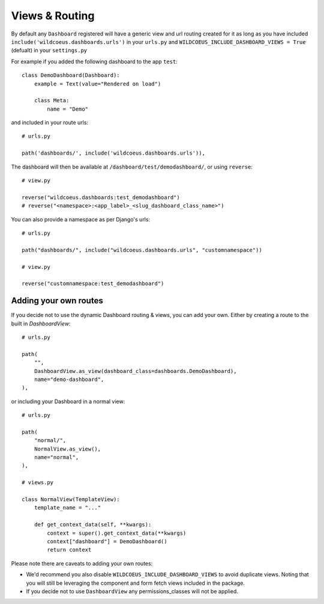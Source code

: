 ===============
Views & Routing
===============

By default any ``Dashboard`` registered will have a generic view and url routing created for it as
long as you have included ``include('wildcoeus.dashboards.urls')`` in your ``urls.py``
and ``WILDCOEUS_INCLUDE_DASHBOARD_VIEWS = True`` (defualt) in your ``settings.py``

For example if you added the following dashboard to the app ``test``:

::

    class DemoDashboard(Dashboard):
        example = Text(value="Rendered on load")

        class Meta:
            name = "Demo"


and included in your route urls:

::

    # urls.py

    path('dashboards/', include('wildcoeus.dashboards.urls')),


The dashboard will then be available at ``/dashboard/test/demodashboard/``, or using ``reverse``:

::

    # view.py

    reverse("wildcoeus.dashboards:test_demodashboard")
    # reverse("<namespace>:<app_label>_<slug_dashboard_class_name>")

You can also provide a namespace as per Django's urls:

::

    # urls.py

    path("dashboards/", include("wildcoeus.dashboards.urls", "customnamespace"))

    # view.py

    reverse("customnamespace:test_demodashboard")


Adding your own routes
----------------------

If you decide not to use the dynamic Dashboard routing & views, you can add your own.
Either by creating a route to the built in `DashboardView`:

::

    # urls.py

    path(
        "",
        DashboardView.as_view(dashboard_class=dashboards.DemoDashboard),
        name="demo-dashboard",
    ),

or including your Dashboard in a normal view:

::

    # urls.py

    path(
        "normal/",
        NormalView.as_view(),
        name="normal",
    ),

    # views.py

    class NormalView(TemplateView):
        template_name = "..."

        def get_context_data(self, **kwargs):
            context = super().get_context_data(**kwargs)
            context["dashboard"] = DemoDashboard()
            return context

Please note there are caveats to adding your own routes:

* We'd recommend you also disable ``WILDCOEUS_INCLUDE_DASHBOARD_VIEWS`` to avoid duplicate views. Noting that you will still be leveraging the component and form fetch views included in the package.
* If you decide not to use ``DashboardView`` any permissions_classes will not be applied.

